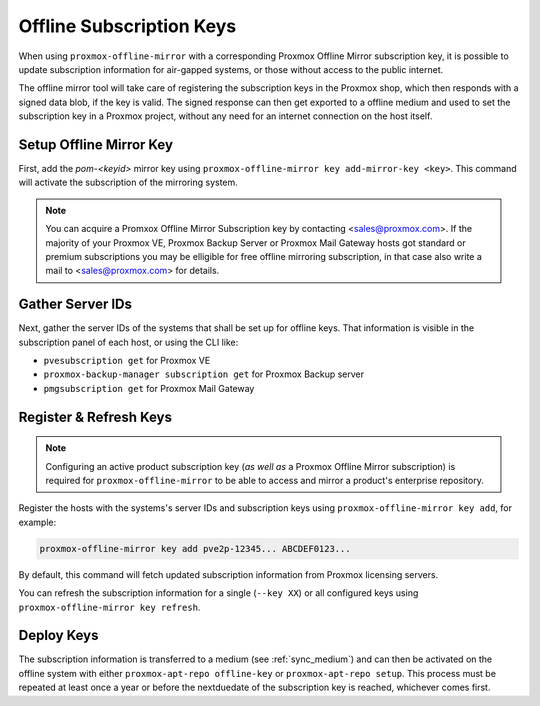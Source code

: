 Offline Subscription Keys
=========================

When using ``proxmox-offline-mirror`` with a corresponding Proxmox Offline Mirror subscription key,
it is possible to update subscription information for air-gapped systems, or those without access
to the public internet.

The offline mirror tool will take care of registering the subscription keys in the Proxmox shop,
which then responds with a signed data blob, if the key is valid. The signed response can then get
exported to a offline medium and used to set the subscription key in a Proxmox project, without any
need for an internet connection on the host itself.

Setup Offline Mirror Key
------------------------

First, add the `pom-<keyid>` mirror key using ``proxmox-offline-mirror key add-mirror-key <key>``.
This command will activate the subscription of the mirroring system.

.. note:: You can acquire a Promxox Offline Mirror Subscription key by contacting
   <sales@proxmox.com>. If the majority of your Proxmox VE, Proxmox Backup Server or
   Proxmox Mail Gateway hosts got standard or premium subscriptions you may be elligible for free
   offline mirroring subscription, in that case also write a mail to <sales@proxmox.com> for details.

Gather Server IDs
-----------------

Next, gather the server IDs of the systems that shall be set up for offline keys. That information
is visible in the subscription panel of each host, or using the CLI like:

- ``pvesubscription get`` for Proxmox VE

- ``proxmox-backup-manager subscription get`` for Proxmox Backup server

- ``pmgsubscription get`` for Proxmox Mail Gateway

Register & Refresh Keys
-----------------------

.. note:: Configuring an active product subscription key (*as well as* a Proxmox Offline Mirror
   subscription) is required for ``proxmox-offline-mirror`` to be able to access and mirror a
   product's enterprise repository.

Register the hosts with the systems's server IDs and subscription keys using
``proxmox-offline-mirror key add``, for example:

.. code-block:: console

  proxmox-offline-mirror key add pve2p-12345... ABCDEF0123...

By default, this command will fetch updated subscription information from Proxmox licensing servers.

You can refresh the subscription information for a single (``--key XX``) or all configured keys
using ``proxmox-offline-mirror key refresh``.

Deploy Keys
-----------

The subscription information is transferred to a medium (see :ref:`sync_medium`) and can then be
activated on the offline system with either ``proxmox-apt-repo offline-key`` or ``proxmox-apt-repo
setup``. This process must be repeated at least once a year or before the nextduedate of the
subscription key is reached, whichever comes first.
